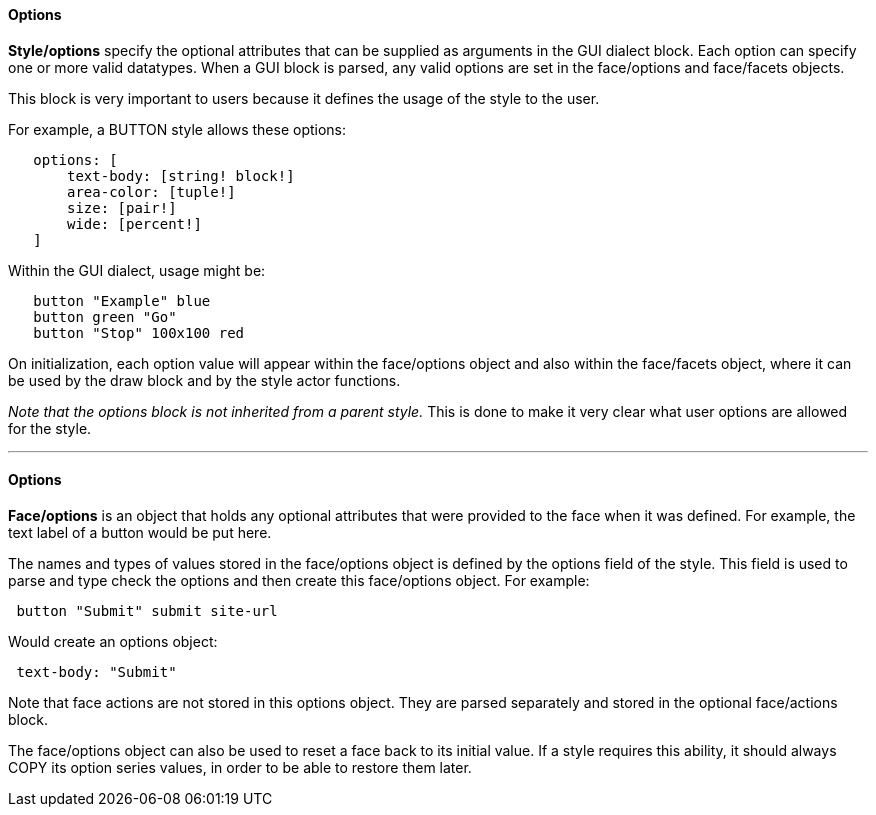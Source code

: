 
Options
^^^^^^^

*Style/options* specify the optional attributes that can be supplied as
arguments in the GUI dialect block. Each option can specify one or more
valid datatypes. When a GUI block is parsed, any valid options are set
in the face/options and face/facets objects.

This block is very important to users because it defines the usage of
the style to the user.

For example, a BUTTON style allows these options:

`   options: [` +
`       text-body: [string! block!]` +
`       area-color: [tuple!]` +
`       size: [pair!]` +
`       wide: [percent!]` +
`   ]`

Within the GUI dialect, usage might be:

`   button "Example" blue` +
`   button green "Go"` +
`   button "Stop" 100x100 red`

On initialization, each option value will appear within the face/options
object and also within the face/facets object, where it can be used by
the draw block and by the style actor functions.

_Note that the options block is not inherited from a parent style._ This
is done to make it very clear what user options are allowed for the
style.

'''''


Options
^^^^^^^


*Face/options* is an object that holds any optional attributes that were
provided to the face when it was defined. For example, the text label of
a button would be put here.

The names and types of values stored in the face/options object is
defined by the options field of the style. This field is used to parse
and type check the options and then create this face/options object.
 For example:

` button "Submit" submit site-url`

Would create an options object:

` text-body: "Submit"`

Note that face actions are not stored in this options object. They are
parsed separately and stored in the optional face/actions block.

The face/options object can also be used to reset a face back to its
initial value. If a style requires this ability, it should always COPY
its option series values, in order to be able to restore them later.
